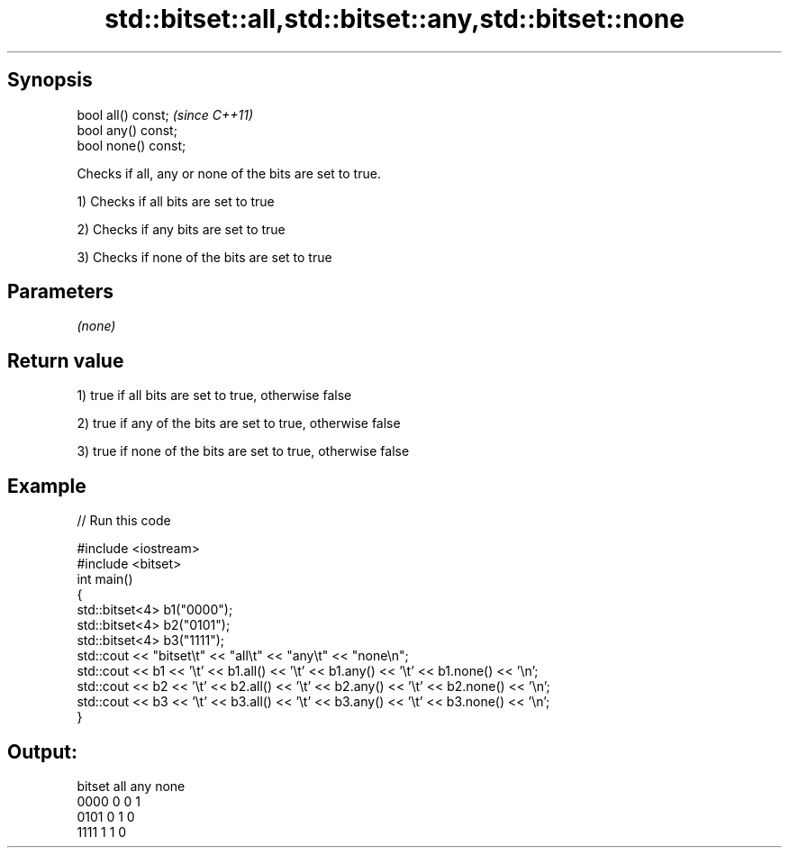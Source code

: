 .TH std::bitset::all,std::bitset::any,std::bitset::none 3 "Apr 19 2014" "1.0.0" "C++ Standard Libary"
.SH Synopsis
   bool all() const;   \fI(since C++11)\fP
   bool any() const;
   bool none() const;

   Checks if all, any or none of the bits are set to true.

   1) Checks if all bits are set to true

   2) Checks if any bits are set to true

   3) Checks if none of the bits are set to true

.SH Parameters

   \fI(none)\fP

.SH Return value

   1) true if all bits are set to true, otherwise false

   2) true if any of the bits are set to true, otherwise false

   3) true if none of the bits are set to true, otherwise false

.SH Example

   
// Run this code

 #include <iostream>
 #include <bitset>
  
 int main()
 {
     std::bitset<4> b1("0000");
     std::bitset<4> b2("0101");
     std::bitset<4> b3("1111");
  
     std::cout << "bitset\\t" << "all\\t" << "any\\t" << "none\\n";
     std::cout << b1 << '\\t' << b1.all() << '\\t' << b1.any() << '\\t' << b1.none() << '\\n';
     std::cout << b2 << '\\t' << b2.all() << '\\t' << b2.any() << '\\t' << b2.none() << '\\n';
     std::cout << b3 << '\\t' << b3.all() << '\\t' << b3.any() << '\\t' << b3.none() << '\\n';
 }

.SH Output:

 bitset  all     any     none
 0000    0       0       1
 0101    0       1       0
 1111    1       1       0

